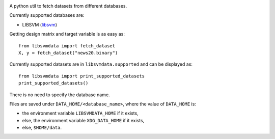 |image0| |image1|

A python util to fetch datasets from different databases.

Currently supported databases are:

- LIBSVM (libsvm_)

Getting design matrix and target variable is as easy as:

::

   from libsvmdata import fetch_dataset
   X, y = fetch_dataset("news20.binary")

Currently supported datasets are in ``libsvmdata.supported`` and can be displayed as: 

::

   from libsvmdata import print_supported_datasets
   print_supported_datasets()

There is no need to specify the database name.

Files are saved under ``DATA_HOME/<database_name>``, where the value of ``DATA_HOME`` is:

- the environment variable ``LIBSVMDATA_HOME`` if it exists,

- else, the environment variable ``XDG_DATA_HOME`` if it exists,

- else, ``$HOME/data``.



.. |image0| image:: https://github.com/mathurinm/libsvmdata/actions/workflows/build.yml/badge.svg?branch=main
   :target: https://github.com/mathurinm/libsvmdata/actions/workflows/build.yml
.. |image1| image:: https://codecov.io/gh/mathurinm/libsvmdata/branch/main/graphs/badge.svg?branch=main
   :target: https://codecov.io/gh/mathurinm/libsvmdata
.. _libsvm: https://www.csie.ntu.edu.tw/~cjlin/libsvmtools/datasets/
